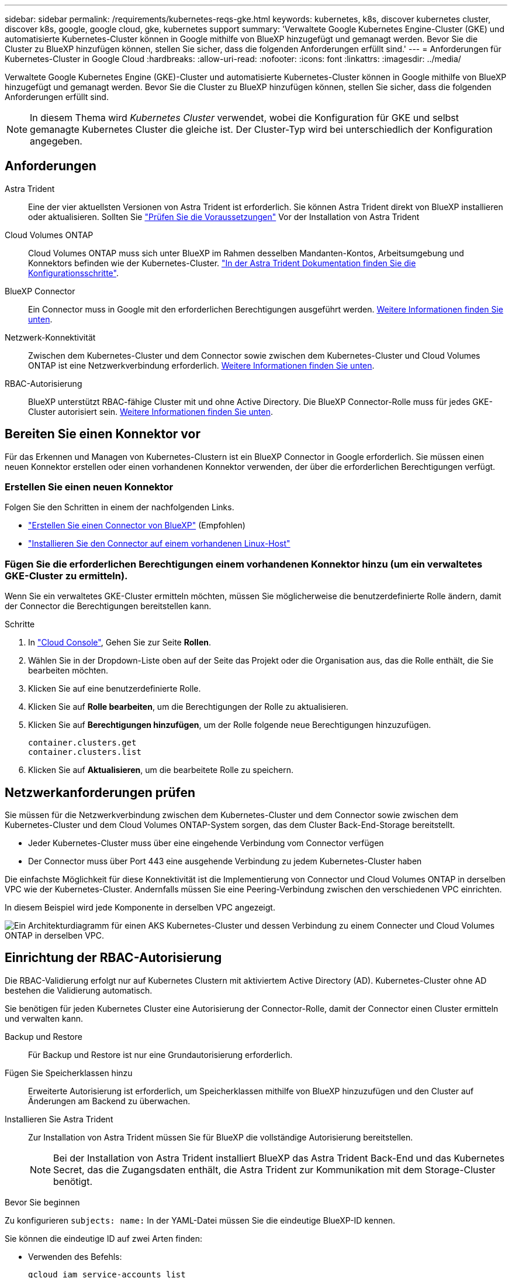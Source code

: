 ---
sidebar: sidebar 
permalink: /requirements/kubernetes-reqs-gke.html 
keywords: kubernetes, k8s, discover kubernetes cluster, discover k8s, google, google cloud, gke, kubernetes support 
summary: 'Verwaltete Google Kubernetes Engine-Cluster (GKE) und automatisierte Kubernetes-Cluster können in Google mithilfe von BlueXP hinzugefügt und gemanagt werden. Bevor Sie die Cluster zu BlueXP hinzufügen können, stellen Sie sicher, dass die folgenden Anforderungen erfüllt sind.' 
---
= Anforderungen für Kubernetes-Cluster in Google Cloud
:hardbreaks:
:allow-uri-read: 
:nofooter: 
:icons: font
:linkattrs: 
:imagesdir: ../media/


[role="lead"]
Verwaltete Google Kubernetes Engine (GKE)-Cluster und automatisierte Kubernetes-Cluster können in Google mithilfe von BlueXP hinzugefügt und gemanagt werden. Bevor Sie die Cluster zu BlueXP hinzufügen können, stellen Sie sicher, dass die folgenden Anforderungen erfüllt sind.


NOTE: In diesem Thema wird _Kubernetes Cluster_ verwendet, wobei die Konfiguration für GKE und selbst gemanagte Kubernetes Cluster die gleiche ist. Der Cluster-Typ wird bei unterschiedlich der Konfiguration angegeben.



== Anforderungen

Astra Trident:: Eine der vier aktuellsten Versionen von Astra Trident ist erforderlich. Sie können Astra Trident direkt von BlueXP installieren oder aktualisieren. Sollten Sie link:https://docs.netapp.com/us-en/trident/trident-get-started/requirements.html["Prüfen Sie die Voraussetzungen"^] Vor der Installation von Astra Trident
Cloud Volumes ONTAP:: Cloud Volumes ONTAP muss sich unter BlueXP im Rahmen desselben Mandanten-Kontos, Arbeitsumgebung und Konnektors befinden wie der Kubernetes-Cluster. https://docs.netapp.com/us-en/trident/trident-use/backends.html["In der Astra Trident Dokumentation finden Sie die Konfigurationsschritte"^].
BlueXP Connector:: Ein Connector muss in Google mit den erforderlichen Berechtigungen ausgeführt werden. <<Bereiten Sie einen Konnektor vor,Weitere Informationen finden Sie unten>>.
Netzwerk-Konnektivität:: Zwischen dem Kubernetes-Cluster und dem Connector sowie zwischen dem Kubernetes-Cluster und Cloud Volumes ONTAP ist eine Netzwerkverbindung erforderlich. <<Netzwerkanforderungen prüfen,Weitere Informationen finden Sie unten>>.
RBAC-Autorisierung:: BlueXP unterstützt RBAC-fähige Cluster mit und ohne Active Directory. Die BlueXP Connector-Rolle muss für jedes GKE-Cluster autorisiert sein. <<Einrichtung der RBAC-Autorisierung,Weitere Informationen finden Sie unten>>.




== Bereiten Sie einen Konnektor vor

Für das Erkennen und Managen von Kubernetes-Clustern ist ein BlueXP Connector in Google erforderlich. Sie müssen einen neuen Konnektor erstellen oder einen vorhandenen Konnektor verwenden, der über die erforderlichen Berechtigungen verfügt.



=== Erstellen Sie einen neuen Konnektor

Folgen Sie den Schritten in einem der nachfolgenden Links.

* link:https://docs.netapp.com/us-en/cloud-manager-setup-admin/task-creating-connectors-gcp.html["Erstellen Sie einen Connector von BlueXP"^] (Empfohlen)
* link:https://docs.netapp.com/us-en/cloud-manager-setup-admin/task-installing-linux.html["Installieren Sie den Connector auf einem vorhandenen Linux-Host"^]




=== Fügen Sie die erforderlichen Berechtigungen einem vorhandenen Konnektor hinzu (um ein verwaltetes GKE-Cluster zu ermitteln).

Wenn Sie ein verwaltetes GKE-Cluster ermitteln möchten, müssen Sie möglicherweise die benutzerdefinierte Rolle ändern, damit der Connector die Berechtigungen bereitstellen kann.

.Schritte
. In link:https://console.cloud.google.com["Cloud Console"^], Gehen Sie zur Seite *Rollen*.
. Wählen Sie in der Dropdown-Liste oben auf der Seite das Projekt oder die Organisation aus, das die Rolle enthält, die Sie bearbeiten möchten.
. Klicken Sie auf eine benutzerdefinierte Rolle.
. Klicken Sie auf *Rolle bearbeiten*, um die Berechtigungen der Rolle zu aktualisieren.
. Klicken Sie auf *Berechtigungen hinzufügen*, um der Rolle folgende neue Berechtigungen hinzuzufügen.
+
[source, json]
----
container.clusters.get
container.clusters.list
----
. Klicken Sie auf *Aktualisieren*, um die bearbeitete Rolle zu speichern.




== Netzwerkanforderungen prüfen

Sie müssen für die Netzwerkverbindung zwischen dem Kubernetes-Cluster und dem Connector sowie zwischen dem Kubernetes-Cluster und dem Cloud Volumes ONTAP-System sorgen, das dem Cluster Back-End-Storage bereitstellt.

* Jeder Kubernetes-Cluster muss über eine eingehende Verbindung vom Connector verfügen
* Der Connector muss über Port 443 eine ausgehende Verbindung zu jedem Kubernetes-Cluster haben


Die einfachste Möglichkeit für diese Konnektivität ist die Implementierung von Connector und Cloud Volumes ONTAP in derselben VPC wie der Kubernetes-Cluster. Andernfalls müssen Sie eine Peering-Verbindung zwischen den verschiedenen VPC einrichten.

In diesem Beispiel wird jede Komponente in derselben VPC angezeigt.

image:diagram-kubernetes-google-cloud.png["Ein Architekturdiagramm für einen AKS Kubernetes-Cluster und dessen Verbindung zu einem Connecter und Cloud Volumes ONTAP in derselben VPC."]



== Einrichtung der RBAC-Autorisierung

Die RBAC-Validierung erfolgt nur auf Kubernetes Clustern mit aktiviertem Active Directory (AD). Kubernetes-Cluster ohne AD bestehen die Validierung automatisch.

Sie benötigen für jeden Kubernetes Cluster eine Autorisierung der Connector-Rolle, damit der Connector einen Cluster ermitteln und verwalten kann.

Backup und Restore:: Für Backup und Restore ist nur eine Grundautorisierung erforderlich.
Fügen Sie Speicherklassen hinzu:: Erweiterte Autorisierung ist erforderlich, um Speicherklassen mithilfe von BlueXP hinzuzufügen und den Cluster auf Änderungen am Backend zu überwachen.
Installieren Sie Astra Trident:: Zur Installation von Astra Trident müssen Sie für BlueXP die vollständige Autorisierung bereitstellen.
+
--

NOTE: Bei der Installation von Astra Trident installiert BlueXP das Astra Trident Back-End und das Kubernetes Secret, das die Zugangsdaten enthält, die Astra Trident zur Kommunikation mit dem Storage-Cluster benötigt.

--


.Bevor Sie beginnen
Zu konfigurieren ``subjects: name:`` In der YAML-Datei müssen Sie die eindeutige BlueXP-ID kennen.

Sie können die eindeutige ID auf zwei Arten finden:

* Verwenden des Befehls:
+
[source, JSON]
----
gcloud iam service-accounts list
gcloud iam service-accounts describe <service-account-email>
----
* In den Service-Konto-Details auf dem link:https://console.cloud.google.com["Cloud Console"^].
+
image:screenshot-gke-unique-id.png["Screenshot mit den Details des Service-Kontos in der Cloud-Konsole"]



.Schritte
Erstellen Sie eine Cluster-Rolle und Rollenbindung.

. Erstellen Sie eine YAML-Datei, die den folgenden Text enthält, der auf Ihren Autorisierungsanforderungen basiert. Ersetzen Sie den ``subjects: kind:`` Variable mit Ihrem Benutzernamen und ``subjects: user:`` Mit der eindeutigen ID für das autorisierte Servicekonto.
+
[role="tabbed-block"]
====
.Backup/Restore
--
Fügen Sie eine grundlegende Autorisierung hinzu, um Backup und Restore für Kubernetes-Cluster zu ermöglichen.

[source, yaml]
----
apiVersion: rbac.authorization.k8s.io/v1
kind: ClusterRole
metadata:
    name: cloudmanager-access-clusterrole
rules:
    - apiGroups:
          - ''
      resources:
          - namespaces
      verbs:
          - list
          - watch
    - apiGroups:
          - ''
      resources:
          - persistentvolumes
      verbs:
          - list
          - watch
    - apiGroups:
          - ''
      resources:
          - pods
          - pods/exec
      verbs:
          - get
          - list
          - watch
    - apiGroups:
          - ''
      resources:
          - persistentvolumeclaims
      verbs:
          - list
          - create
          - watch
    - apiGroups:
          - storage.k8s.io
      resources:
          - storageclasses
      verbs:
          - list
    - apiGroups:
          - trident.netapp.io
      resources:
          - tridentbackends
      verbs:
          - list
          - watch
    - apiGroups:
          - trident.netapp.io
      resources:
          - tridentorchestrators
      verbs:
          - get
          - watch
---
apiVersion: rbac.authorization.k8s.io/v1
kind: ClusterRoleBinding
metadata:
    name: k8s-access-binding
subjects:
    - kind: User
      name:
      apiGroup: rbac.authorization.k8s.io
roleRef:
    kind: ClusterRole
    name: cloudmanager-access-clusterrole
    apiGroup: rbac.authorization.k8s.io
----
--
.Speicherklassen
--
Fügen Sie erweiterte Berechtigungen hinzu, um Speicherklassen mithilfe von BlueXP hinzuzufügen.

[source, yaml]
----
apiVersion: rbac.authorization.k8s.io/v1
kind: ClusterRole
metadata:
    name: cloudmanager-access-clusterrole
rules:
    - apiGroups:
          - ''
      resources:
          - secrets
          - namespaces
          - persistentvolumeclaims
          - persistentvolumes
          - pods
          - pods/exec
      verbs:
          - get
          - list
          - watch
          - create
          - delete
          - watch
    - apiGroups:
          - storage.k8s.io
      resources:
          - storageclasses
      verbs:
          - get
          - create
          - list
          - watch
          - delete
          - patch
    - apiGroups:
          - trident.netapp.io
      resources:
          - tridentbackends
          - tridentorchestrators
          - tridentbackendconfigs
      verbs:
          - get
          - list
          - watch
          - create
          - delete
          - watch
---
apiVersion: rbac.authorization.k8s.io/v1
kind: ClusterRoleBinding
metadata:
    name: k8s-access-binding
subjects:
    - kind: User
      name:
      apiGroup: rbac.authorization.k8s.io
roleRef:
    kind: ClusterRole
    name: cloudmanager-access-clusterrole
    apiGroup: rbac.authorization.k8s.io
----
--
.Installation Von Trident
--
Über die Befehlszeile erhalten Sie die vollständige Autorisierung, und BlueXP kann Astra Trident installieren.

[source, cli]
----
kubectl create clusterrolebinding test --clusterrole cluster-admin --user <Unique ID>
----
--
====
. Wenden Sie die Konfiguration auf ein Cluster an.
+
[source, kubectl]
----
kubectl apply -f <file-name>
----

